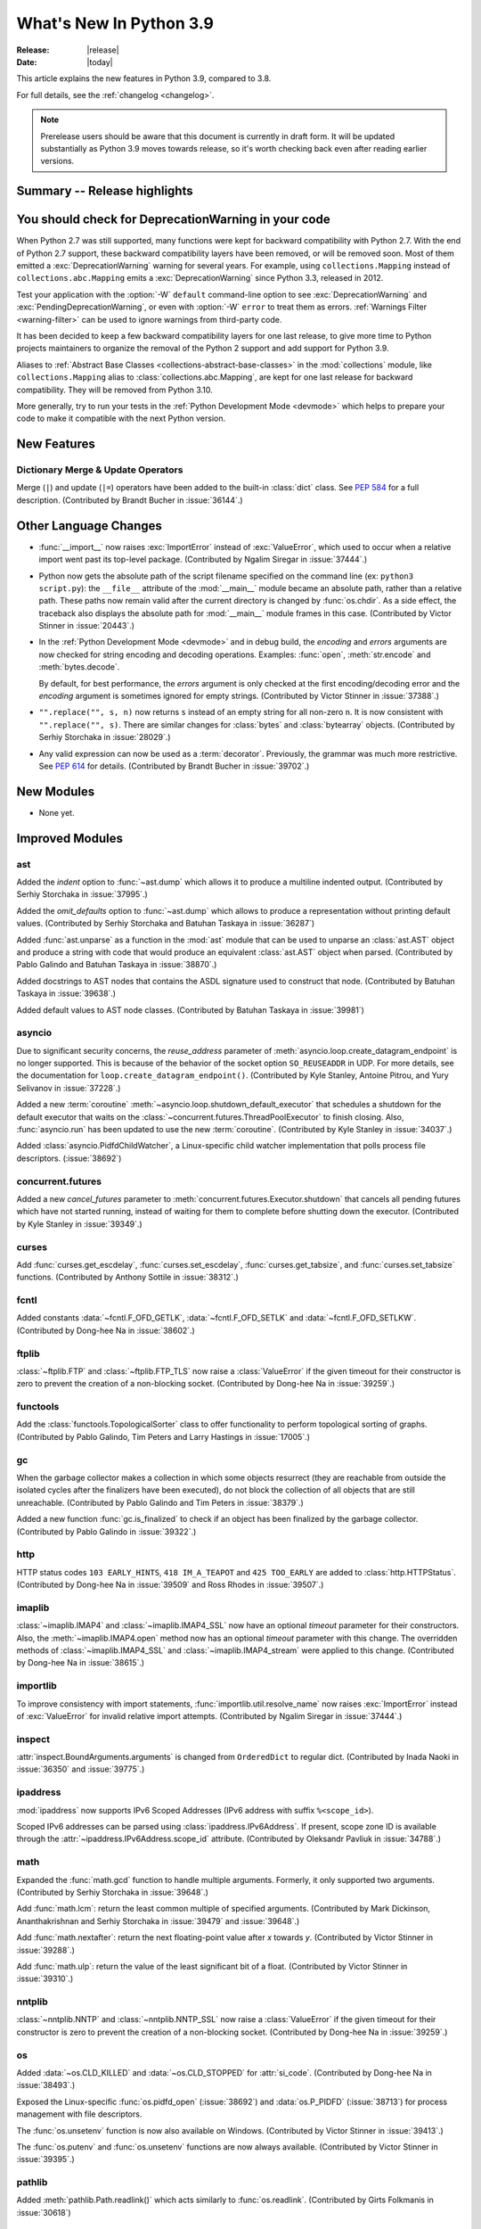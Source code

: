 ****************************
  What's New In Python 3.9
****************************

:Release: |release|
:Date: |today|

.. Rules for maintenance:

   * Anyone can add text to this document.  Do not spend very much time
   on the wording of your changes, because your text will probably
   get rewritten to some degree.

   * The maintainer will go through Misc/NEWS periodically and add
   changes; it's therefore more important to add your changes to
   Misc/NEWS than to this file.

   * This is not a complete list of every single change; completeness
   is the purpose of Misc/NEWS.  Some changes I consider too small
   or esoteric to include.  If such a change is added to the text,
   I'll just remove it.  (This is another reason you shouldn't spend
   too much time on writing your addition.)

   * If you want to draw your new text to the attention of the
   maintainer, add 'XXX' to the beginning of the paragraph or
   section.

   * It's OK to just add a fragmentary note about a change.  For
   example: "XXX Describe the transmogrify() function added to the
   socket module."  The maintainer will research the change and
   write the necessary text.

   * You can comment out your additions if you like, but it's not
   necessary (especially when a final release is some months away).

   * Credit the author of a patch or bugfix.   Just the name is
   sufficient; the e-mail address isn't necessary.

   * It's helpful to add the bug/patch number as a comment:

   XXX Describe the transmogrify() function added to the socket
   module.
   (Contributed by P.Y. Developer in :issue:`12345`.)

   This saves the maintainer the effort of going through the Mercurial log
   when researching a change.

This article explains the new features in Python 3.9, compared to 3.8.

For full details, see the :ref:`changelog <changelog>`.

.. note::

   Prerelease users should be aware that this document is currently in draft
   form. It will be updated substantially as Python 3.9 moves towards release,
   so it's worth checking back even after reading earlier versions.


Summary -- Release highlights
=============================

.. This section singles out the most important changes in Python 3.9.
   Brevity is key.


.. PEP-sized items next.


You should check for DeprecationWarning in your code
====================================================

When Python 2.7 was still supported, many functions were kept for backward
compatibility with Python 2.7. With the end of Python 2.7 support, these
backward compatibility layers have been removed, or will be removed soon.
Most of them emitted a :exc:`DeprecationWarning` warning for several years. For
example, using ``collections.Mapping`` instead of ``collections.abc.Mapping``
emits a :exc:`DeprecationWarning` since Python 3.3, released in 2012.

Test your application with the :option:`-W` ``default`` command-line option to see
:exc:`DeprecationWarning` and :exc:`PendingDeprecationWarning`, or even with
:option:`-W` ``error`` to treat them as errors. :ref:`Warnings Filter
<warning-filter>` can be used to ignore warnings from third-party code.

It has been decided to keep a few backward compatibility layers for one last
release, to give more time to Python projects maintainers to organize the
removal of the Python 2 support and add support for Python 3.9.

Aliases to :ref:`Abstract Base Classes <collections-abstract-base-classes>` in
the :mod:`collections` module, like ``collections.Mapping`` alias to
:class:`collections.abc.Mapping`, are kept for one last release for backward
compatibility. They will be removed from Python 3.10.

More generally, try to run your tests in the :ref:`Python Development Mode
<devmode>` which helps to prepare your code to make it compatible with the
next Python version.


New Features
============

Dictionary Merge & Update Operators
-----------------------------------

Merge (``|``) and update (``|=``) operators have been added to the built-in
:class:`dict` class.  See :pep:`584` for a full description.
(Contributed by Brandt Bucher in :issue:`36144`.)


Other Language Changes
======================

* :func:`__import__` now raises :exc:`ImportError` instead of
  :exc:`ValueError`, which used to occur when a relative import went past
  its top-level package.
  (Contributed by Ngalim Siregar in :issue:`37444`.)


* Python now gets the absolute path of the script filename specified on
  the command line (ex: ``python3 script.py``): the ``__file__`` attribute of
  the :mod:`__main__` module became an absolute path, rather than a relative
  path. These paths now remain valid after the current directory is changed
  by :func:`os.chdir`. As a side effect, the traceback also displays the
  absolute path for :mod:`__main__` module frames in this case.
  (Contributed by Victor Stinner in :issue:`20443`.)

* In the :ref:`Python Development Mode <devmode>` and in debug build, the
  *encoding* and *errors* arguments are now checked for string encoding and
  decoding operations. Examples: :func:`open`, :meth:`str.encode` and
  :meth:`bytes.decode`.

  By default, for best performance, the *errors* argument is only checked at
  the first encoding/decoding error and the *encoding* argument is sometimes
  ignored for empty strings.
  (Contributed by Victor Stinner in :issue:`37388`.)

* ``"".replace("", s, n)`` now returns ``s`` instead of an empty string for
  all non-zero ``n``.  It is now consistent with ``"".replace("", s)``.
  There are similar changes for :class:`bytes` and :class:`bytearray` objects.
  (Contributed by Serhiy Storchaka in :issue:`28029`.)

* Any valid expression can now be used as a :term:`decorator`.  Previously, the
  grammar was much more restrictive.  See :pep:`614` for details.
  (Contributed by Brandt Bucher in :issue:`39702`.)


New Modules
===========

* None yet.


Improved Modules
================

ast
---

Added the *indent* option to :func:`~ast.dump` which allows it to produce a
multiline indented output.
(Contributed by Serhiy Storchaka in :issue:`37995`.)

Added the *omit_defaults* option to :func:`~ast.dump` which allows to
produce a representation without printing default values.
(Contributed by Serhiy Storchaka and Batuhan Taskaya in :issue:`36287`)

Added :func:`ast.unparse` as a function in the :mod:`ast` module that can
be used to unparse an :class:`ast.AST` object and produce a string with code
that would produce an equivalent :class:`ast.AST` object when parsed.
(Contributed by Pablo Galindo and Batuhan Taskaya in :issue:`38870`.)

Added docstrings to AST nodes that contains the ASDL signature used to
construct that node. (Contributed by Batuhan Taskaya in :issue:`39638`.)

Added default values to AST node classes.
(Contributed by Batuhan Taskaya in :issue:`39981`)

asyncio
-------

Due to significant security concerns, the *reuse_address* parameter of
:meth:`asyncio.loop.create_datagram_endpoint` is no longer supported. This is
because of the behavior of the socket option ``SO_REUSEADDR`` in UDP. For more
details, see the documentation for ``loop.create_datagram_endpoint()``.
(Contributed by Kyle Stanley, Antoine Pitrou, and Yury Selivanov in
:issue:`37228`.)

Added a new :term:`coroutine` :meth:`~asyncio.loop.shutdown_default_executor`
that schedules a shutdown for the default executor that waits on the
:class:`~concurrent.futures.ThreadPoolExecutor` to finish closing. Also,
:func:`asyncio.run` has been updated to use the new :term:`coroutine`.
(Contributed by Kyle Stanley in :issue:`34037`.)

Added :class:`asyncio.PidfdChildWatcher`, a Linux-specific child watcher
implementation that polls process file descriptors. (:issue:`38692`)

concurrent.futures
------------------

Added a new *cancel_futures* parameter to
:meth:`concurrent.futures.Executor.shutdown` that cancels all pending futures
which have not started running, instead of waiting for them to complete before
shutting down the executor.
(Contributed by Kyle Stanley in :issue:`39349`.)

curses
------

Add :func:`curses.get_escdelay`, :func:`curses.set_escdelay`,
:func:`curses.get_tabsize`, and :func:`curses.set_tabsize` functions.
(Contributed by Anthony Sottile in :issue:`38312`.)

fcntl
-----

Added constants :data:`~fcntl.F_OFD_GETLK`, :data:`~fcntl.F_OFD_SETLK`
and :data:`~fcntl.F_OFD_SETLKW`.
(Contributed by Dong-hee Na in :issue:`38602`.)

ftplib
-------

:class:`~ftplib.FTP` and :class:`~ftplib.FTP_TLS` now raise a :class:`ValueError`
if the given timeout for their constructor is zero to prevent the creation of
a non-blocking socket. (Contributed by Dong-hee Na in :issue:`39259`.)

functools
---------

Add the :class:`functools.TopologicalSorter` class to offer functionality to perform
topological sorting of graphs. (Contributed by Pablo Galindo, Tim Peters and Larry
Hastings in :issue:`17005`.)

gc
--

When the garbage collector makes a collection in which some objects resurrect
(they are reachable from outside the isolated cycles after the finalizers have
been executed), do not block the collection of all objects that are still
unreachable. (Contributed by Pablo Galindo and Tim Peters in :issue:`38379`.)

Added a new function :func:`gc.is_finalized` to check if an object has been
finalized by the garbage collector. (Contributed by Pablo Galindo in
:issue:`39322`.)

http
----

HTTP status codes ``103 EARLY_HINTS``, ``418 IM_A_TEAPOT`` and ``425 TOO_EARLY`` are added to
:class:`http.HTTPStatus`. (Contributed by Dong-hee Na in :issue:`39509` and Ross Rhodes in :issue:`39507`.)

imaplib
-------

:class:`~imaplib.IMAP4` and :class:`~imaplib.IMAP4_SSL` now have
an optional *timeout* parameter for their constructors.
Also, the :meth:`~imaplib.IMAP4.open` method now has an optional *timeout* parameter
with this change. The overridden methods of :class:`~imaplib.IMAP4_SSL` and
:class:`~imaplib.IMAP4_stream` were applied to this change.
(Contributed by Dong-hee Na in :issue:`38615`.)

importlib
---------

To improve consistency with import statements, :func:`importlib.util.resolve_name`
now raises :exc:`ImportError` instead of :exc:`ValueError` for invalid relative
import attempts.
(Contributed by Ngalim Siregar in :issue:`37444`.)

inspect
-------

:attr:`inspect.BoundArguments.arguments` is changed from ``OrderedDict`` to regular
dict.  (Contributed by Inada Naoki in :issue:`36350` and :issue:`39775`.)

ipaddress
---------

:mod:`ipaddress` now supports IPv6 Scoped Addresses (IPv6 address with suffix ``%<scope_id>``).

Scoped IPv6 addresses can be parsed using :class:`ipaddress.IPv6Address`.
If present, scope zone ID is available through the :attr:`~ipaddress.IPv6Address.scope_id` attribute.
(Contributed by Oleksandr Pavliuk in :issue:`34788`.)

math
----

Expanded the :func:`math.gcd` function to handle multiple arguments.
Formerly, it only supported two arguments.
(Contributed by Serhiy Storchaka in :issue:`39648`.)

Add :func:`math.lcm`: return the least common multiple of specified arguments.
(Contributed by Mark Dickinson, Ananthakrishnan and Serhiy Storchaka in
:issue:`39479` and :issue:`39648`.)

Add :func:`math.nextafter`: return the next floating-point value after *x*
towards *y*.
(Contributed by Victor Stinner in :issue:`39288`.)

Add :func:`math.ulp`: return the value of the least significant bit
of a float.
(Contributed by Victor Stinner in :issue:`39310`.)

nntplib
-------

:class:`~nntplib.NNTP` and :class:`~nntplib.NNTP_SSL` now raise a :class:`ValueError`
if the given timeout for their constructor is zero to prevent the creation of
a non-blocking socket. (Contributed by Dong-hee Na in :issue:`39259`.)

os
--

Added :data:`~os.CLD_KILLED` and :data:`~os.CLD_STOPPED` for :attr:`si_code`.
(Contributed by Dong-hee Na in :issue:`38493`.)

Exposed the Linux-specific :func:`os.pidfd_open` (:issue:`38692`) and
:data:`os.P_PIDFD` (:issue:`38713`) for process management with file
descriptors.

The :func:`os.unsetenv` function is now also available on Windows.
(Contributed by Victor Stinner in :issue:`39413`.)

The :func:`os.putenv` and :func:`os.unsetenv` functions are now always
available.
(Contributed by Victor Stinner in :issue:`39395`.)

pathlib
-------

Added :meth:`pathlib.Path.readlink()` which acts similarly to
:func:`os.readlink`.
(Contributed by Girts Folkmanis in :issue:`30618`)

poplib
------

:class:`~poplib.POP3` and :class:`~poplib.POP3_SSL` now raise a :class:`ValueError`
if the given timeout for their constructor is zero to prevent the creation of
a non-blocking socket. (Contributed by Dong-hee Na in :issue:`39259`.)

pprint
------

:mod:`pprint` can now pretty-print :class:`types.SimpleNamespace`.
(Contributed by Carl Bordum Hansen in :issue:`37376`.)

signal
------

Exposed the Linux-specific :func:`signal.pidfd_send_signal` for sending to
signals to a process using a file descriptor instead of a pid. (:issue:`38712`)

smtplib
-------

:class:`~smtplib.SMTP` and :class:`~smtplib.SMTP_SSL` now raise a :class:`ValueError`
if the given timeout for their constructor is zero to prevent the creation of
a non-blocking socket. (Contributed by Dong-hee Na in :issue:`39259`.)

:class:`~smtplib.LMTP` constructor  now has an optional *timeout* parameter.
(Contributed by Dong-hee Na in :issue:`39329`.)

threading
---------

In a subinterpreter, spawning a daemon thread now raises a :exc:`RuntimeError`. Daemon
threads were never supported in subinterpreters. Previously, the subinterpreter
finalization crashed with a Python fatal error if a daemon thread was still
running.
(Contributed by Victor Stinner in :issue:`37266`.)

sys
---

Add a new :attr:`sys.platlibdir` attribute: name of the platform-specific
library directory. It is used to build the path of platform-specific dynamic
libraries and the path of the standard library. It is equal to ``"lib"`` on
most platforms.  On Fedora and SuSE, it is equal to ``"lib64"`` on 64-bit
platforms.
(Contributed by Jan Matějek, Matěj Cepl, Charalampos Stratakis and Victor Stinner in :issue:`1294959`.)


typing
------

:pep:`593` introduced an :data:`typing.Annotated` type to decorate existing
types with context-specific metadata and new ``include_extras`` parameter to
:func:`typing.get_type_hints` to access the metadata at runtime. (Contributed
by Till Varoquaux and Konstantin Kashin.)

unicodedata
-----------

The Unicode database has been updated to version 13.0.0. (:issue:`39926`).

venv
----

The activation scripts provided by :mod:`venv` now all specify their prompt
customization consistently by always using the value specified by
``__VENV_PROMPT__``. Previously some scripts unconditionally used
``__VENV_PROMPT__``, others only if it happened to be set (which was the default
case), and one used ``__VENV_NAME__`` instead.
(Contributed by Brett Cannon in :issue:`37663`.)


Optimizations
=============

* Optimized the idiom for assignment a temporary variable in comprehensions.
  Now ``for y in [expr]`` in comprehensions is as fast as a simple assignment
  ``y = expr``.  For example:

     sums = [s for s in [0] for x in data for s in [s + x]]

  Unlike to the ``:=`` operator this idiom does not leak a variable to the
  outer scope.

  (Contributed by Serhiy Storchaka in :issue:`32856`.)


Build and C API Changes
=======================

* New :c:func:`PyThreadState_GetInterpreter` and
  :c:func:`PyInterpreterState_Get` functions to get the interpreter.

* Add ``--with-platlibdir`` option to the ``configure`` script: name of the
  platform-specific library directory, stored in the new :attr:`sys.platlibdir`
  attribute. See :attr:`sys.platlibdir` attribute for more information.
  (Contributed by Jan Matějek, Matěj Cepl, Charalampos Stratakis and Victor Stinner in :issue:`1294959`.)

* Add a new public :c:func:`PyObject_CallNoArgs` function to the C API, which
  calls a callable Python object without any arguments. It is the most efficient
  way to call a callable Python object without any argument.
  (Contributed by Victor Stinner in :issue:`37194`.)

* The global variable :c:data:`PyStructSequence_UnnamedField` is now a constant
  and refers to a constant string.
  (Contributed by Serhiy Storchaka in :issue:`38650`.)

* Exclude ``PyFPE_START_PROTECT()`` and ``PyFPE_END_PROTECT()`` macros of
  ``pyfpe.h`` from ``Py_LIMITED_API`` (stable API).
  (Contributed by Victor Stinner in :issue:`38835`.)

* Remove ``PyMethod_ClearFreeList()`` and ``PyCFunction_ClearFreeList()``
  functions: the free lists of bound method objects have been removed.
  (Contributed by Inada Naoki and Victor Stinner in :issue:`37340`.)

* Remove ``PyUnicode_ClearFreeList()`` function: the Unicode free list has been
  removed in Python 3.3.
  (Contributed by Victor Stinner in :issue:`38896`.)

* The ``tp_print`` slot of :ref:`PyTypeObject <type-structs>` has been removed.
  It was used for printing objects to files in Python 2.7 and before. Since
  Python 3.0, it has been ignored and unused.
  (Contributed by Jeroen Demeyer in :issue:`36974`.)

* On non-Windows platforms, the :c:func:`setenv` and :c:func:`unsetenv`
  functions are now required to build Python.
  (Contributed by Victor Stinner in :issue:`39395`.)

* The ``COUNT_ALLOCS`` special build macro has been removed.
  (Contributed by Victor Stinner in :issue:`39489`.)

* Changes in the limited C API (if ``Py_LIMITED_API`` macro is defined):

  * Provide :c:func:`Py_EnterRecursiveCall` and :c:func:`Py_LeaveRecursiveCall`
    as regular functions for the limited API. Previously, there were defined as
    macros, but these macros didn't compile with the limited C API which cannot
    access ``PyThreadState.recursion_depth`` field (the structure is opaque in
    the limited C API).

  * Exclude the following functions from the limited C API:

    * ``_Py_CheckRecursionLimit``
    * ``_Py_NewReference()``
    * ``_Py_ForgetReference()``
    * ``_PyTraceMalloc_NewReference()``
    * ``_Py_GetRefTotal()``
    * The trashcan mechanism which never worked in the limited C API.
    * ``PyTrash_UNWIND_LEVEL``
    * ``Py_TRASHCAN_BEGIN_CONDITION``
    * ``Py_TRASHCAN_BEGIN``
    * ``Py_TRASHCAN_END``
    * ``Py_TRASHCAN_SAFE_BEGIN``
    * ``Py_TRASHCAN_SAFE_END``

  * The following static inline functions or macros become regular "opaque"
    function to hide implementation details:

    * ``_Py_NewReference()``
    * ``PyObject_INIT()`` and ``PyObject_INIT_VAR()``  become aliases to
      :c:func:`PyObject_Init` and :c:func:`PyObject_InitVar` in the limited C
      API, but are overriden with static inline function otherwise. Thanks to
      that, it was possible to exclude ``_Py_NewReference()`` from the limited
      C API.

  * Move following functions and definitions to the internal C API:

    * ``_PyDebug_PrintTotalRefs()``
    * ``_Py_PrintReferences()``
    * ``_Py_PrintReferenceAddresses()``
    * ``_Py_tracemalloc_config``
    * ``_Py_AddToAllObjects()`` (specific to ``Py_TRACE_REFS`` build)

  (Contributed by Victor Stinner in :issue:`38644` and :issue:`39542`.)

* ``PyInterpreterState.eval_frame`` (:pep:`523`) now requires a new mandatory
  *tstate* parameter (``PyThreadState*``).
  (Contributed by Victor Stinner in :issue:`38500`.)

* Extension modules: :c:member:`~PyModuleDef.m_traverse`,
  :c:member:`~PyModuleDef.m_clear` and :c:member:`~PyModuleDef.m_free`
  functions of :c:type:`PyModuleDef` are no longer called if the module state
  was requested but is not allocated yet. This is the case immediately after
  the module is created and before the module is executed
  (:c:data:`Py_mod_exec` function). More precisely, these functions are not called
  if :c:member:`~PyModuleDef.m_size` is greater than 0 and the module state (as
  returned by :c:func:`PyModule_GetState`) is ``NULL``.

  Extension modules without module state (``m_size <= 0``) are not affected.


Deprecated
==========

* The distutils ``bdist_msi`` command is now deprecated, use
  ``bdist_wheel`` (wheel packages) instead.
  (Contributed by Hugo van Kemenade in :issue:`39586`.)

* Currently :func:`math.factorial` accepts :class:`float` instances with
  non-negative integer values (like ``5.0``).  It raises a :exc:`ValueError`
  for non-integral and negative floats.  It is now deprecated.  In future
  Python versions it will raise a :exc:`TypeError` for all floats.
  (Contributed by Serhiy Storchaka in :issue:`37315`.)

* The :mod:`parser` module is deprecated and will be removed in future versions
  of Python. For the majority of use cases, users can leverage the Abstract Syntax
  Tree (AST) generation and compilation stage, using the :mod:`ast` module.

* Using :data:`NotImplemented` in a boolean context has been deprecated,
  as it is almost exclusively the result of incorrect rich comparator
  implementations. It will be made a :exc:`TypeError` in a future version
  of Python.
  (Contributed by Josh Rosenberg in :issue:`35712`.)

* The :mod:`random` module currently accepts any hashable type as a
  possible seed value.  Unfortunately, some of those types are not
  guaranteed to have a deterministic hash value.  After Python 3.9,
  the module will restrict its seeds to :const:`None`, :class:`int`,
  :class:`float`, :class:`str`, :class:`bytes`, and :class:`bytearray`.

* Opening the :class:`~gzip.GzipFile` file for writing without specifying
  the *mode* argument is deprecated.  In future Python versions it will always
  be opened for reading by default.  Specify the *mode* argument for opening
  it for writing and silencing a warning.
  (Contributed by Serhiy Storchaka in :issue:`28286`.)

* Deprecated the ``split()`` method of :class:`_tkinter.TkappType` in
  favour of the ``splitlist()`` method which has more consistent and
  predicable behavior.
  (Contributed by Serhiy Storchaka in :issue:`38371`.)

* The explicit passing of coroutine objects to :func:`asyncio.wait` has been
  deprecated and will be removed in version 3.11.
  (Contributed by Yury Selivanov and Kyle Stanley in :issue:`34790`.)

* binhex4 and hexbin4 standards are now deprecated. The :`binhex` module
  and the following :mod:`binascii` functions are now deprecated:

  * :func:`~binascii.b2a_hqx`, :func:`~binascii.a2b_hqx`
  * :func:`~binascii.rlecode_hqx`, :func:`~binascii.rledecode_hqx`

  (Contributed by Victor Stinner in :issue:`39353`.)

* :mod:`ast` classes ``Index`` and ``ExtSlice`` are considered deprecated
  and will be removed in future Python versions.  ``value`` itself should be
  used instead of ``Index(value)``.  ``Tuple(slices, Load())`` should be
  used instead of ``ExtSlice(slices)``.
  (Contributed by Serhiy Storchaka in :issue:`32892`.)

* The :c:func:`PyEval_InitThreads` and :c:func:`PyEval_ThreadsInitialized`
  functions are now deprecated and will be removed in Python 3.11. Calling
  :c:func:`PyEval_InitThreads` now does nothing. The :term:`GIL` is initialized
  by :c:func:`Py_Initialize()` since Python 3.7.
  (Contributed by Victor Stinner in :issue:`39877`.)


Removed
=======

* The erroneous version at :data:`unittest.mock.__version__` has been removed.

* :class:`nntplib.NNTP`: ``xpath()`` and ``xgtitle()`` methods have been removed.
  These methods are deprecated since Python 3.3. Generally, these extensions
  are not supported or not enabled by NNTP server administrators.
  For ``xgtitle()``, please use :meth:`nntplib.NNTP.descriptions` or
  :meth:`nntplib.NNTP.description` instead.
  (Contributed by Dong-hee Na in :issue:`39366`.)

* :class:`array.array`: ``tostring()`` and ``fromstring()`` methods have been
  removed. They were aliases to ``tobytes()`` and ``frombytes()``, deprecated
  since Python 3.2.
  (Contributed by Victor Stinner in :issue:`38916`.)

* The undocumented ``sys.callstats()`` function has been removed. Since Python
  3.7, it was deprecated and always returned :const:`None`. It required a special
  build option ``CALL_PROFILE`` which was already removed in Python 3.7.
  (Contributed by Victor Stinner in :issue:`37414`.)

* The ``sys.getcheckinterval()`` and ``sys.setcheckinterval()`` functions have
  been removed. They were deprecated since Python 3.2. Use
  :func:`sys.getswitchinterval` and :func:`sys.setswitchinterval` instead.
  (Contributed by Victor Stinner in :issue:`37392`.)

* The C function ``PyImport_Cleanup()`` has been removed. It was documented as:
  "Empty the module table.  For internal use only."
  (Contributed by Victor Stinner in :issue:`36710`.)

* ``_dummy_thread`` and ``dummy_threading`` modules have been removed. These
  modules were deprecated since Python 3.7 which requires threading support.
  (Contributed by Victor Stinner in :issue:`37312`.)

* ``aifc.openfp()`` alias to ``aifc.open()``, ``sunau.openfp()`` alias to
  ``sunau.open()``, and ``wave.openfp()`` alias to :func:`wave.open()` have been
  removed. They were deprecated since Python 3.7.
  (Contributed by Victor Stinner in :issue:`37320`.)

* The :meth:`~threading.Thread.isAlive()` method of :class:`threading.Thread`
  has been removed. It was deprecated since Python 3.8.
  Use :meth:`~threading.Thread.is_alive()` instead.
  (Contributed by Dong-hee Na in :issue:`37804`.)

* Methods ``getchildren()`` and ``getiterator()`` of classes
  :class:`~xml.etree.ElementTree.ElementTree` and
  :class:`~xml.etree.ElementTree.Element` in the :mod:`~xml.etree.ElementTree`
  module have been removed.  They were deprecated in Python 3.2.
  Use ``iter(x)`` or ``list(x)`` instead of ``x.getchildren()`` and
  ``x.iter()`` or ``list(x.iter())`` instead of ``x.getiterator()``.
  The ``xml.etree.cElementTree`` module has been removed.
  (Contributed by Serhiy Storchaka in :issue:`36543`.)

* The old :mod:`plistlib` API has been removed, it was deprecated since Python
  3.4. Use the :func:`~plistlib.load`, :func:`~plistlib.loads`, :func:`~plistlib.dump`, and
  :func:`~plistlib.dumps` functions. Additionally, the *use_builtin_types* parameter was
  removed, standard :class:`bytes` objects are always used instead.
  (Contributed by Jon Janzen in :issue:`36409`.)

* The C function ``PyThreadState_DeleteCurrent()`` has been removed. It was not documented.
  (Contributed by Joannah Nanjekye in :issue:`37878`.)

* The C function ``PyGen_NeedsFinalizing`` has been removed. It was not
  documented, tested, or used anywhere within CPython after the implementation
  of :pep:`442`. Patch by Joannah Nanjekye.
  (Contributed by Joannah Nanjekye in :issue:`15088`)

* ``base64.encodestring()`` and ``base64.decodestring()``, aliases deprecated
  since Python 3.1, have been removed: use :func:`base64.encodebytes` and
  :func:`base64.decodebytes` instead.
  (Contributed by Victor Stinner in :issue:`39351`.)

* ``fractions.gcd()`` function has been removed, it was deprecated since Python
  3.5 (:issue:`22486`): use :func:`math.gcd` instead.
  (Contributed by Victor Stinner in :issue:`39350`.)

* The *buffering* parameter of :class:`bz2.BZ2File` has been removed. Since
  Python 3.0, it was ignored and using it emitted a :exc:`DeprecationWarning`.
  Pass an open file object to control how the file is opened.
  (Contributed by Victor Stinner in :issue:`39357`.)

* The *encoding* parameter of :func:`json.loads` has been removed.
  As of Python 3.1, it was deprecated and ignored; using it has emitted a
  :exc:`DeprecationWarning` since Python 3.8.
  (Contributed by Inada Naoki in :issue:`39377`)

* ``with (await asyncio.lock):`` and ``with (yield from asyncio.lock):`` statements are
  not longer supported, use ``async with lock`` instead.  The same is correct for
  ``asyncio.Condition`` and ``asyncio.Semaphore``.
  (Contributed by Andrew Svetlov in :issue:`34793`.)

* The :func:`sys.getcounts` function, the ``-X showalloccount`` command line
  option and the ``show_alloc_count`` field of the C structure
  :c:type:`PyConfig` have been removed. They required a special Python build by
  defining ``COUNT_ALLOCS`` macro.
  (Contributed by Victor Stinner in :issue:`39489`.)

* The ``ast.Suite``, ``ast.Param``, ``ast.AugLoad`` and ``ast.AugStore``
  node classes have been removed due to no longer being needed.
  (Contributed by Batuhan Taskaya in :issue:`39639` and :issue:`39969`
  and Serhiy Storchaka in :issue:`39988`.)


Porting to Python 3.9
=====================

This section lists previously described changes and other bugfixes
that may require changes to your code.


Changes in the Python API
-------------------------

* :func:`__import__` and :func:`importlib.util.resolve_name` now raise
  :exc:`ImportError` where it previously raised :exc:`ValueError`. Callers
  catching the specific exception type and supporting both Python 3.9 and
  earlier versions will need to catch both using ``except (ImportError, ValueError):``.

* The :mod:`venv` activation scripts no longer special-case when
  ``__VENV_PROMPT__`` is set to ``""``.

* The :meth:`select.epoll.unregister` method no longer ignores the
  :data:`~errno.EBADF` error.
  (Contributed by Victor Stinner in :issue:`39239`.)

* The *compresslevel* parameter of :class:`bz2.BZ2File` became keyword-only,
  since the *buffering* parameter has been removed.
  (Contributed by Victor Stinner in :issue:`39357`.)

* Simplified AST for subscription. Simple indices will be represented by
  their value, extended slices will be represented as tuples.
  ``Index(value)`` will return a ``value`` itself, ``ExtSlice(slices)``
  will return ``Tuple(slices, Load())``.
  (Contributed by Serhiy Storchaka in :issue:`34822`.)

* The :mod:`importlib` module now ignores the :envvar:`PYTHONCASEOK`
  environment variable when the :option:`-E` or :option:`-I` command line
  options are being used.


CPython bytecode changes
------------------------

* The :opcode:`LOAD_ASSERTION_ERROR` opcode was added for handling the
  :keyword:`assert` statement. Previously, the assert statement would not work
  correctly if the :exc:`AssertionError` exception was being shadowed.
  (Contributed by Zackery Spytz in :issue:`34880`.)
